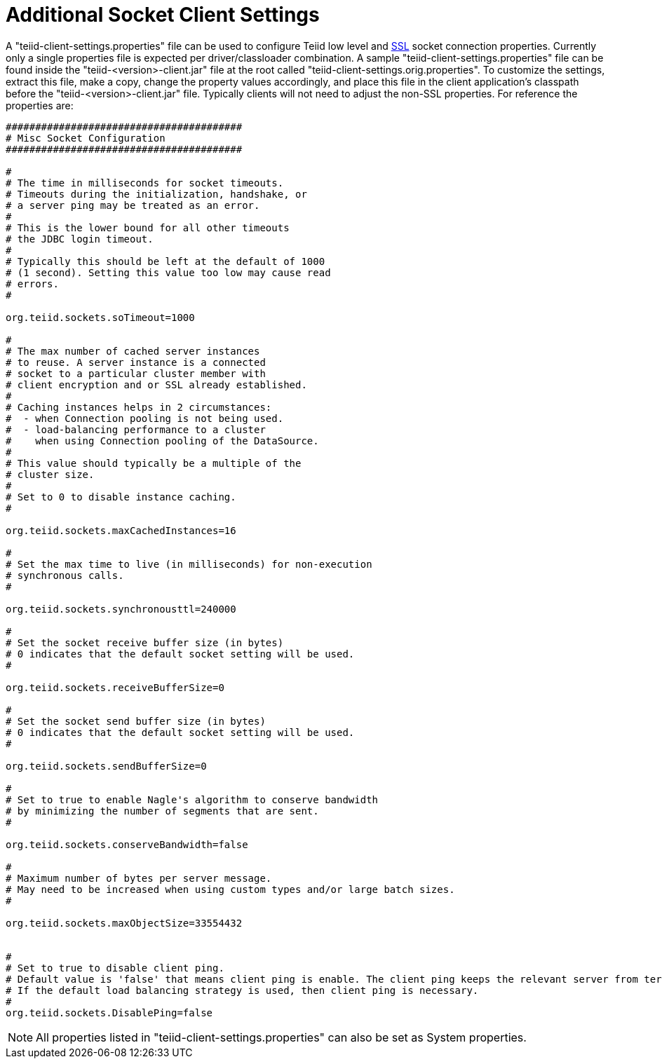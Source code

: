 
= Additional Socket Client Settings

A "teiid-client-settings.properties" file can be used to configure Teiid low level and link:SSL_Client_Connections.html[SSL] socket connection properties. Currently only a single properties file is expected per driver/classloader combination. A sample "teiid-client-settings.properties" file can be found inside the "teiid-<version>-client.jar" file at the root called "teiid-client-settings.orig.properties". To customize the settings, extract this file, make a copy, change the property values accordingly, and place this file in the client application’s classpath before the "teiid-<version>-client.jar" file. Typically clients will not need to adjust the non-SSL properties. For reference the properties are:

[source,java]
----
########################################
# Misc Socket Configuration
########################################

#
# The time in milliseconds for socket timeouts.
# Timeouts during the initialization, handshake, or
# a server ping may be treated as an error.
#
# This is the lower bound for all other timeouts
# the JDBC login timeout.
#
# Typically this should be left at the default of 1000
# (1 second). Setting this value too low may cause read
# errors.
#

org.teiid.sockets.soTimeout=1000

#
# The max number of cached server instances
# to reuse. A server instance is a connected
# socket to a particular cluster member with
# client encryption and or SSL already established.
#
# Caching instances helps in 2 circumstances:
#  - when Connection pooling is not being used.
#  - load-balancing performance to a cluster
#    when using Connection pooling of the DataSource.
#
# This value should typically be a multiple of the
# cluster size.
#
# Set to 0 to disable instance caching.
#

org.teiid.sockets.maxCachedInstances=16

#
# Set the max time to live (in milliseconds) for non-execution
# synchronous calls.
#

org.teiid.sockets.synchronousttl=240000

#
# Set the socket receive buffer size (in bytes)
# 0 indicates that the default socket setting will be used.
#

org.teiid.sockets.receiveBufferSize=0

#
# Set the socket send buffer size (in bytes)
# 0 indicates that the default socket setting will be used.
#

org.teiid.sockets.sendBufferSize=0

#
# Set to true to enable Nagle's algorithm to conserve bandwidth
# by minimizing the number of segments that are sent.
#

org.teiid.sockets.conserveBandwidth=false

#
# Maximum number of bytes per server message.
# May need to be increased when using custom types and/or large batch sizes.
#

org.teiid.sockets.maxObjectSize=33554432


#
# Set to true to disable client ping.
# Default value is 'false' that means client ping is enable. The client ping keeps the relevant server from terminating sessions.
# If the default load balancing strategy is used, then client ping is necessary.
#
org.teiid.sockets.DisablePing=false
----

NOTE: All properties listed in "teiid-client-settings.properties" can also be set as System properties.

